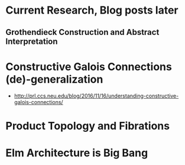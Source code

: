 * Current Research, Blog posts later
** Grothendieck Construction and Abstract Interpretation
* Constructive Galois Connections (de)-generalization
  - http://prl.ccs.neu.edu/blog/2016/11/16/understanding-constructive-galois-connections/
* Product Topology and Fibrations
* Elm Architecture is Big Bang
